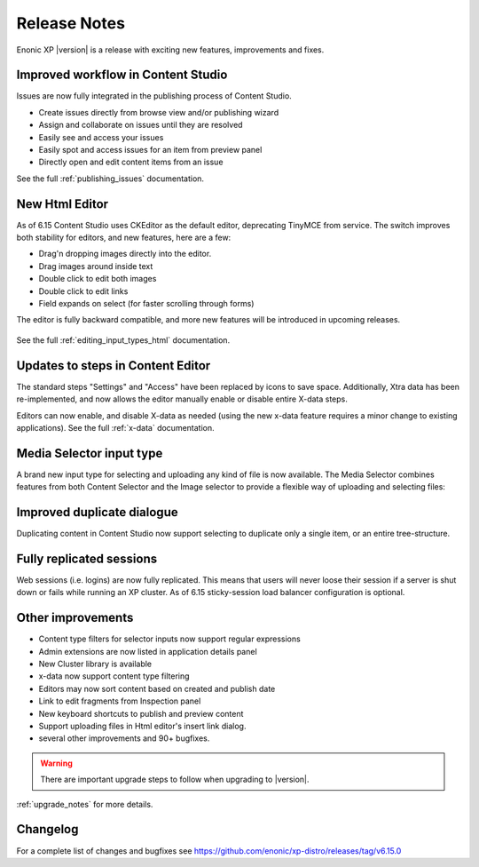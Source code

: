 .. _release_notes:

Release Notes
=============

Enonic XP |version| is a release with exciting new features, improvements and fixes.


Improved workflow in Content Studio
-----------------------------------

Issues are now fully integrated in the publishing process of Content Studio.

* Create issues directly from browse view and/or publishing wizard
* Assign and collaborate on issues until they are resolved
* Easily see and access your issues
* Easily spot and access issues for an item from preview panel
* Directly open and edit content items from an issue

See the full :ref:`publishing_issues` documentation.

.. figure:: images/issues.png


New Html Editor
---------------

As of 6.15 Content Studio uses CKEditor as the default editor, deprecating TinyMCE from service.
The switch improves both stability for editors, and new features, here are a few:

* Drag'n dropping images directly into the editor.
* Drag images around inside text
* Double click to edit both images
* Double click to edit links
* Field expands on select (for faster scrolling through forms)

The editor is fully backward compatible, and more new features will be introduced in upcoming releases.

.. figure:: images/ckeditor.png

See the full :ref:`editing_input_types_html` documentation.



Updates to steps in Content Editor
----------------------------------

The standard steps "Settings" and "Access" have been replaced by icons to save space.
Additionally, Xtra data has been re-implemented, and now allows the editor manually enable or disable entire X-data steps.

Editors can now enable, and disable X-data as needed (using the new x-data feature requires a minor change to existing applications).
See the full :ref:`x-data` documentation.

.. figure:: images/x-data.png


Media Selector input type
-------------------------

A brand new input type for selecting and uploading any kind of file is now available. The Media Selector combines features from both Content Selector and the Image selector to provide a flexible way of uploading and selecting files:

.. figure:: images/media-selector.png


Improved duplicate dialogue
---------------------------

Duplicating content in Content Studio now support selecting to duplicate only a single item, or an entire tree-structure.

.. figure:: images/duplicate.png


Fully replicated sessions
-------------------------

Web sessions (i.e. logins) are now fully replicated.
This means that users will never loose their session if a server is shut down or fails while running an XP cluster.
As of 6.15 sticky-session load balancer configuration is optional.


Other improvements
------------------

* Content type filters for selector inputs now support regular expressions
* Admin extensions are now listed in application details panel
* New Cluster library is available
* x-data now support content type filtering
* Editors may now sort content based on created and publish date
* Link to edit fragments from Inspection panel
* New keyboard shortcuts to publish and preview content
* Support uploading files in Html editor's insert link dialog.
* several other improvements and 90+ bugfixes.

.. warning:: There are important upgrade steps to follow when upgrading to |version|.

:ref:`upgrade_notes` for more details.

Changelog
---------
For a complete list of changes and bugfixes see https://github.com/enonic/xp-distro/releases/tag/v6.15.0
